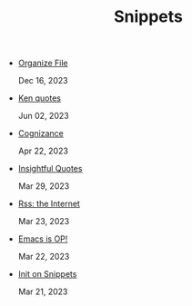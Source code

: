 #+TITLE: Snippets

- [[file:organize-file.org][Organize File]] 
  
  Dec 16, 2023
- [[file:beyond-ken.org][Ken quotes]] 
  
  Jun 02, 2023
- [[file:cognizance.org][Cognizance]] 
  
  Apr 22, 2023
- [[file:insightful-quotes.org][Insightful Quotes]] 
  
  Mar 29, 2023
- [[file:rss-better.org][Rss: the Internet]] 
  
  Mar 23, 2023
- [[file:emacs-op.org][Emacs is OP!]] 
  
  Mar 22, 2023
- [[file:init.org][Init on Snippets]] 
  
  Mar 21, 2023